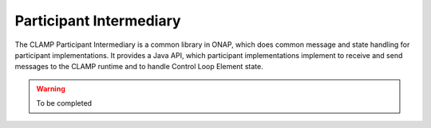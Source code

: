 .. This work is licensed under a Creative Commons Attribution 4.0 International License.

.. _clamp-controlloop-participant-intermediary:

Participant Intermediary
########################

The CLAMP Participant Intermediary is a common library in ONAP, which does common message and
state handling for participant implementations. It provides a Java API, which participant
implementations implement to receive and send messages to the CLAMP runtime and to handle
Control Loop Element state.

.. warning:: To be completed
